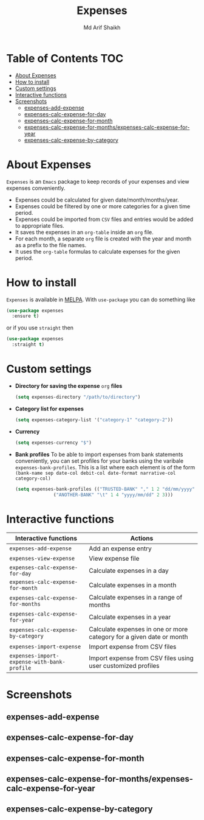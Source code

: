 #+TITLE: Expenses
#+AUTHOR: Md Arif Shaikh
#+EMAIL: arifshaikh.astro@gmail.com

#+html: <div> <img alt="GitHub" src="https://img.shields.io/github/license/md-arif-shaikh/expenses"> <a href="https://melpa.org/#/expenses"><img alt="MELPA" src="https://melpa.org/packages/expenses-badge.svg"/></a> </div>
* Table of Contents :TOC:
- [[#about-expenses][About Expenses]]
- [[#how-to-install][How to install]]
- [[#custom-settings][Custom settings]]
- [[#interactive-functions][Interactive functions]]
- [[#screenshots][Screenshots]]
  - [[#expenses-add-expense][expenses-add-expense]]
  - [[#expenses-calc-expense-for-day][expenses-calc-expense-for-day]]
  - [[#expenses-calc-expense-for-month][expenses-calc-expense-for-month]]
  - [[#expenses-calc-expense-for-monthsexpenses-calc-expense-for-year][expenses-calc-expense-for-months/expenses-calc-expense-for-year]]
  - [[#expenses-calc-expense-by-category][expenses-calc-expense-by-category]]

* About Expenses
~Expenses~ is an ~Emacs~ package to keep records of your expenses and view expenses conveniently.
 - Expenses could be calculated for given date/month/months/year.
 - Expenses could be filtered by one or more categories for a given time period.
 - Expenses could be imported from ~CSV~ files and entries would be added to appropriate files.
 - It saves the expenses in an ~org-table~ inside an ~org~ file.
 - For each month, a separate ~org~ file is created with the year and month as a prefix to the file names.
 - It uses the ~org-table~ formulas to calculate expenses for the given period.

* How to install
~Expenses~ is available in [[https://melpa.org/][MELPA]]. With ~use-package~ you can do something like
#+BEGIN_SRC emacs-lisp
  (use-package expenses
    :ensure t)
#+END_SRC
or if you use ~straight~ then
#+BEGIN_SRC emacs-lisp
  (use-package expenses
    :straight t)
#+END_SRC

* Custom settings
- *Directory for saving the expense* ~org~ *files*
  #+BEGIN_SRC emacs-lisp
    (setq expenses-directory "/path/to/directory")
  #+END_SRC
- *Category list for expenses*
  #+BEGIN_SRC emacs-lisp
    (setq expenses-category-list '("category-1" "category-2"))
  #+END_SRC
- *Currency*
  #+BEGIN_SRC emacs-lisp
    (setq expenses-currency "$")
  #+END_SRC
- *Bank profiles*
  To be able to import expenses from bank statements conveniently, you can set profiles
  for your banks using the varibale ~expenses-bank-profiles~. This is a list where each element
  is of the form ~(bank-name sep date-col debit-col date-format narrative-col category-col)~
  #+BEGIN_SRC emacs-lisp
    (setq expenses-bank-profiles (("TRUSTED-BANK" "," 1 2 "dd/mm/yyyy" 3 4)
				  ("ANOTHER-BANK" "\t" 1 4 "yyyy/mm/dd" 2 3)))
  #+END_SRC
  
* Interactive functions
|-------------------------------------------+----------------------------------------------------------------------|
| Interactive functions                     | Actions                                                              |
|-------------------------------------------+----------------------------------------------------------------------|
| ~expenses-add-expense~                      | Add an expense entry                                                 |
|-------------------------------------------+----------------------------------------------------------------------|
| ~expenses-view-expense~                     | View expense file                                                    |
|-------------------------------------------+----------------------------------------------------------------------|
| ~expenses-calc-expense-for-day~             | Calculate expenses in a day                                          |
|-------------------------------------------+----------------------------------------------------------------------|
| ~expenses-calc-expense-for-month~           | Calculate expenses in a month                                        |
|-------------------------------------------+----------------------------------------------------------------------|
| ~expenses-calc-expense-for-months~          | Calculate expenses in a range of months                              |
|-------------------------------------------+----------------------------------------------------------------------|
| ~expenses-calc-expense-for-year~            | Calculate expenses in a year                                         |
|-------------------------------------------+----------------------------------------------------------------------|
| ~expenses-calc-expense-by-category~         | Calculate expenses in one or more category for a given date or month |
|-------------------------------------------+----------------------------------------------------------------------|
| ~expenses-import-expense~                   | Import expense from CSV files                                        |
|-------------------------------------------+----------------------------------------------------------------------|
| ~expenses-import-expense-with-bank-profile~ | Import expense from CSV files using user customized profiles         |
|-------------------------------------------+----------------------------------------------------------------------|
* Screenshots
** expenses-add-expense
#+html: <div> <img src="./screenshots/add_expenses.gif"></div>
** expenses-calc-expense-for-day
#+html: <div> <img src="./screenshots/date.png"></div>
#+html: <div> <img src="./screenshots/date-not-found.png"></div>
** expenses-calc-expense-for-month
#+html: <div> <img src="./screenshots/month.png"></div>
#+html: <div> <img src="./screenshots/month-not-found.png"></div>
** expenses-calc-expense-for-months/expenses-calc-expense-for-year
#+html: <div> <img src="./screenshots/months-year.png"></div>
** expenses-calc-expense-by-category
#+html: <div> <img src="./screenshots/filter.png"></div>
